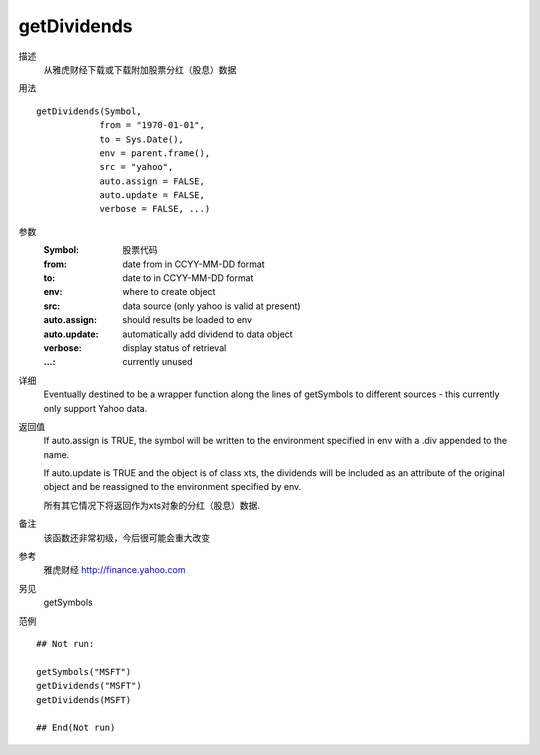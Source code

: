 getDividends
============

描述
    从雅虎财经下载或下载附加股票分红（股息）数据

用法
::

    getDividends(Symbol,
                from = "1970-01-01",
                to = Sys.Date(),
                env = parent.frame(),
                src = "yahoo",
                auto.assign = FALSE,
                auto.update = FALSE,
                verbose = FALSE, ...)

参数
    :Symbol:        股票代码
    :from:          date from in CCYY-MM-DD format
    :to:            date to in CCYY-MM-DD format
    :env:           where to create object
    :src:           data source (only yahoo is valid at present)
    :auto.assign:   should results be loaded to env
    :auto.update:   automatically add dividend to data object
    :verbose:       display status of retrieval
    :...:           currently unused

详细
    Eventually destined to be a wrapper function along the lines of getSymbols to different sources -
    this currently only support Yahoo data.

返回值
    If auto.assign is TRUE, the symbol will be written to the environment specified in env with a .div
    appended to the name.

    If auto.update is TRUE and the object is of class xts, the dividends will be included as an attribute
    of the original object and be reassigned to the environment specified by env.

    所有其它情况下将返回作为xts对象的分红（股息）数据.

备注
    该函数还非常初级，今后很可能会重大改变

参考
    雅虎财经 http://finance.yahoo.com

另见
    getSymbols

范例
::

    ## Not run:

    getSymbols("MSFT")
    getDividends("MSFT")
    getDividends(MSFT)

    ## End(Not run)


